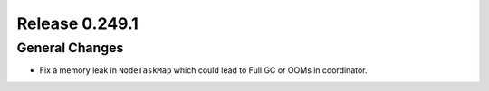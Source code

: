 ===============
Release 0.249.1
===============

General Changes
---------------
* Fix a memory leak in ``NodeTaskMap`` which could lead to Full GC or OOMs in coordinator.
